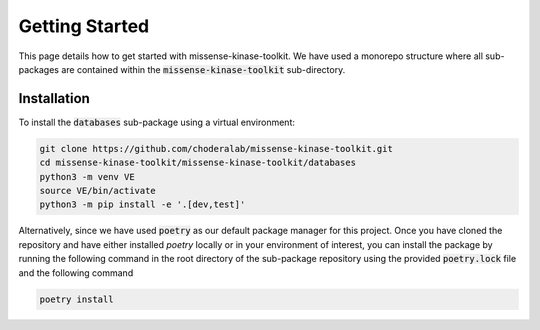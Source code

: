 Getting Started
===============

This page details how to get started with missense-kinase-toolkit. We have used a monorepo structure where all sub-packages are contained within the :code:`missense-kinase-toolkit` sub-directory.

Installation
++++++++++++

To install the :code:`databases` sub-package using a virtual environment:

.. code-block:: bash

    git clone https://github.com/choderalab/missense-kinase-toolkit.git
    cd missense-kinase-toolkit/missense-kinase-toolkit/databases
    python3 -m venv VE
    source VE/bin/activate
    python3 -m pip install -e '.[dev,test]'

Alternatively, since we have used :code:`poetry` as our default package manager for this project. Once you have cloned the repository and have either installed `poetry` locally or in your environment of interest, you can install the package by running the following command in the root directory of the sub-package repository using the provided :code:`poetry.lock` file and the following command

.. code-block:: bash

    poetry install
